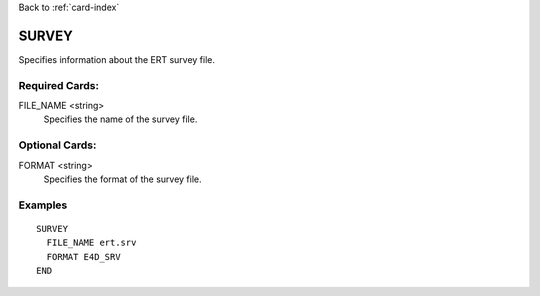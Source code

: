 Back to :ref:`card-index`

.. _survey-card:

SURVEY
======
Specifies information about the ERT survey file.

Required Cards:
---------------
FILE_NAME <string>
 Specifies the name of the survey file.

Optional Cards:
---------------
FORMAT <string>
 Specifies the format of the survey file.

Examples
--------

::

 SURVEY
   FILE_NAME ert.srv
   FORMAT E4D_SRV
 END

